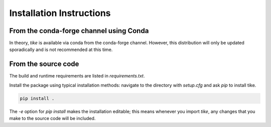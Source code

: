 #########################
Installation Instructions
#########################

****************************************
From the conda-forge channel using Conda
****************************************

In theory, `tike` is available via conda from the conda-forge channel.
However, this distribution will only be updated sporadically and is not
recommended at this time.

********************
From the source code
********************

The build and runtime requirements are listed in `requirements.txt`.

Install the package using typical installation methods: navigate to the
directory with `setup.cfg` and ask `pip` to install tike.

.. code-block:: bash

  pip install .

The `-e` option for `pip install` makes the installation editable; this means
whenever you import `tike`, any changes that you make to the source code will be
included.
